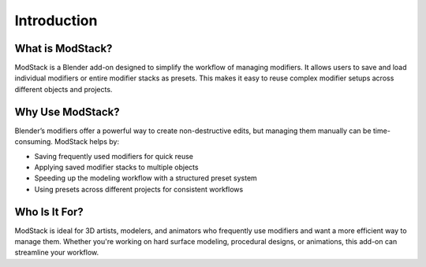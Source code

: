 ************
Introduction
************

What is ModStack?
=========================

ModStack is a Blender add-on designed to simplify the workflow of managing modifiers. It allows users to save and load individual modifiers or entire modifier stacks as presets. This makes it easy to reuse complex modifier setups across different objects and projects.

Why Use ModStack?
=========================

Blender’s modifiers offer a powerful way to create non-destructive edits, but managing them manually can be time-consuming. ModStack helps by:

- Saving frequently used modifiers for quick reuse
- Applying saved modifier stacks to multiple objects
- Speeding up the modeling workflow with a structured preset system
- Using presets across different projects for consistent workflows

Who Is It For?
==============

ModStack is ideal for 3D artists, modelers, and animators who frequently use modifiers and want a more efficient way to manage them. Whether you're working on hard surface modeling, procedural designs, or animations, this add-on can streamline your workflow.